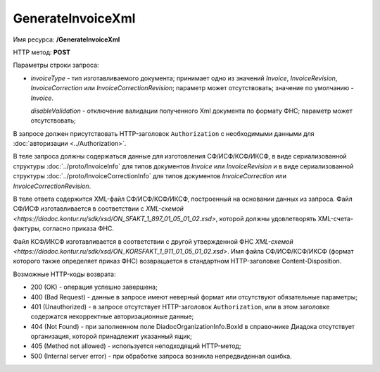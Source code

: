 GenerateInvoiceXml
==================

Имя ресурса: **/GenerateInvoiceXml**

HTTP метод: **POST**

Параметры строки запроса:

-  *invoiceType* - тип изготавливаемого документа; принимает одно из значений *Invoice*, *InvoiceRevision*, *InvoiceCorrection* или *InvoiceCorrectionRevision*; параметр может отсутствовать; значение по умолчанию - *Invoice*.

   *disableValidation* - отключение валидации полученного Xml документа по формату ФНС; параметр может отсутствовать;

В запросе должен присутствовать HTTP-заголовок ``Authorization`` с необходимыми данными для :doc:`авторизации <../Authorization>`.

В теле запроса должны содержаться данные для изготовления СФ/ИСФ/КСФ/ИКСФ, в виде сериализованной структуры :doc:`../proto/InvoiceInfo` для типов документов *Invoice* или *InvoiceRevision* и в виде сериализованной структуры :doc:`../proto/InvoiceCorrectionInfo` для типов документов *InvoiceCorrection* или *InvoiceCorrectionRevision*.

В теле ответа содержится XML-файл СФ/ИСФ/КСФ/ИКСФ, построенный на основании данных из запроса. Файл СФ/ИСФ изготавливается в соответствии с `XML-схемой <https://diadoc.kontur.ru/sdk/xsd/ON_SFAKT_1_897_01_05_01_02.xsd>`, которой должны удовлетворять XML-счета-фактуры, согласно приказа ФНС.

Файл КСФ/ИКСФ изготавливается в соответствии с другой утвержденной ФНС `XML-схемой <https://diadoc.kontur.ru/sdk/xsd/ON_KORSFAKT_1_911_01_05_01_02.xsd>`. Имя файла СФ/ИСФ/КСФ/ИКСФ (формат которого также определяет приказ ФНС) возвращается в стандартном HTTP-заголовке Content-Disposition.

Возможные HTTP-коды возврата:

-  200 (OK) - операция успешно завершена;

-  400 (Bad Request) - данные в запросе имеют неверный формат или отсутствуют обязательные параметры;

-  401 (Unauthorized) - в запросе отсутствует HTTP-заголовок ``Authorization``, или в этом заголовке содержатся некорректные авторизационные данные;

-  404 (Not Found) - при заполненном поле DiadocOrganizationInfo.BoxId в справочнике Диадока отсутствует организация, которой принадлежит указанный ящик;

-  405 (Method not allowed) - используется неподходящий HTTP-метод;

-  500 (Internal server error) - при обработке запроса возникла непредвиденная ошибка.